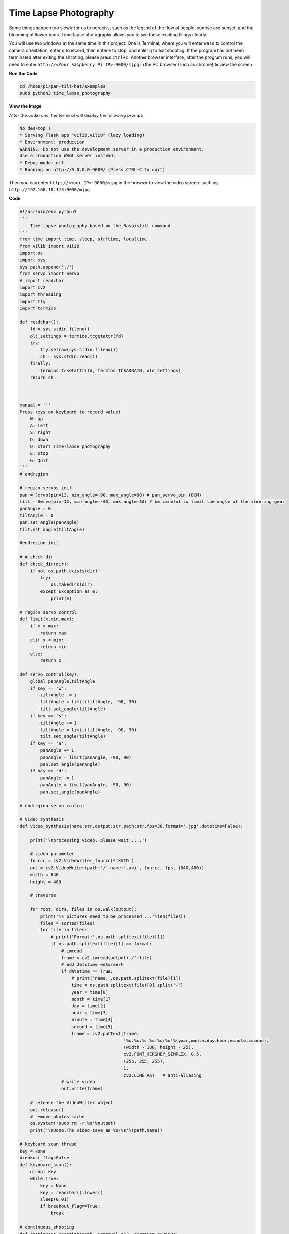 Time Lapse Photography
======================

Some things happen too slowly for us to perceive, such as the legend of the flow of people, sunrise and sunset, and the blooming of flower buds. Time-lapse photography allows you to see these exciting things clearly.

You will use two windows at the same time in this project:
One is Terminal, where you will enter ``wasd`` to control the camera orientation, enter ``q`` to record, then enter ``e`` to stop, and enter ``g`` to exit shooting. If the program has not been terminated after exiting the shooting, please press ``ctrl+c``.
Another browser interface, after the program runs, you will need to enter ``http://<Your Raspberry Pi IP>:9000/mjpg`` in the PC browser (such as chrome) to view the screen.


.. raw:: html

    <iframe width="516" height="387" src="https://www.youtube.com/embed/Y19uTA079Z8" title="YouTube video player" frameborder="0" allow="accelerometer; autoplay; clipboard-write; encrypted-media; gyroscope; picture-in-picture" allowfullscreen></iframe>


**Run the Code**

.. raw:: html

    <run></run>

.. code-block::

    cd /home/pi/pan-tilt-hat/examples
    sudo python3 time_lapse_photography

**View the Image**

After the code runs, the terminal will display the following prompt:

.. code-block::

    No desktop !
    * Serving Flask app "vilib.vilib" (lazy loading)
    * Environment: production
    WARNING: Do not use the development server in a production environment.
    Use a production WSGI server instead.
    * Debug mode: off
    * Running on http://0.0.0.0:9000/ (Press CTRL+C to quit)

Then you can enter ``http://<your IP>:9000/mjpg`` in the browser to view the video screen. such as:  ``http://192.168.18.113:9000/mjpg``

.. image:: image/display.png


**Code**

.. code-block:: python

    #!/usr/bin/env python3
    '''
        Time-lapse photography based on the Raspistill command
    '''
    from time import time, sleep, strftime, localtime
    from vilib import Vilib
    import os
    import sys
    sys.path.append('./')
    from servo import Servo
    # import readchar
    import cv2
    import threading
    import tty
    import termios

    def readchar():
        fd = sys.stdin.fileno()
        old_settings = termios.tcgetattr(fd)
        try:
            tty.setraw(sys.stdin.fileno())
            ch = sys.stdin.read(1)
        finally:
            termios.tcsetattr(fd, termios.TCSADRAIN, old_settings)
        return ch
        


    manual = '''
    Press keys on keyboard to record value!
        W: up
        A: left
        S: right
        D: down
        Q: start Time-lapse photography 
        E: stop
        G: Quit
    '''
    # endregion

    # region servos init
    pan = Servo(pin=13, min_angle=-90, max_angle=90) # pan_servo_pin (BCM)
    tilt = Servo(pin=12, min_angle=-90, max_angle=30) # be careful to limit the angle of the steering gear
    panAngle = 0
    tiltAngle = 0
    pan.set_angle(panAngle)
    tilt.set_angle(tiltAngle)

    #endregion init

    # # check dir 
    def check_dir(dir):
        if not os.path.exists(dir):
            try:
                os.makedirs(dir)
            except Exception as e:
                print(e)

    # region servo control
    def limit(x,min,max):
        if x > max:
            return max
        elif x < min:
            return min
        else:
            return x

    def servo_control(key):
        global panAngle,tiltAngle       
        if key == 'w':
            tiltAngle -= 1
            tiltAngle = limit(tiltAngle, -90, 30)
            tilt.set_angle(tiltAngle)
        if key == 's':
            tiltAngle += 1
            tiltAngle = limit(tiltAngle, -90, 30)
            tilt.set_angle(tiltAngle)
        if key == 'a':
            panAngle += 1
            panAngle = limit(panAngle, -90, 90)
            pan.set_angle(panAngle)
        if key == 'd':
            panAngle -= 1
            panAngle = limit(panAngle, -90, 90)
            pan.set_angle(panAngle)

    # endregion servo control

    # Video synthesis
    def video_synthesis(name:str,output:str,path:str,fps=30,format='.jpg',datetime=False):

        print('\nprocessing video, please wait ....')

        # video parameter
        fourcc = cv2.VideoWriter_fourcc(*'XVID')
        out = cv2.VideoWriter(path+'/'+name+'.avi', fourcc, fps, (640,480))
        width = 640
        height = 480

        # traverse
    
        for root, dirs, files in os.walk(output):
            print('%s pictures need to be processed ...'%len(files))
            files = sorted(files)
            for file in files:
                # print('Format:',os.path.splitext(file)[1])
                if os.path.splitext(file)[1] == format:
                    # imread
                    frame = cv2.imread(output+'/'+file)
                    # add datetime watermark
                    if datetime == True:
                        # print('name:',os.path.splitext(file)[1])
                        time = os.path.splitext(file)[0].split('-')
                        year = time[0]
                        month = time[1]
                        day = time[2]
                        hour = time[3]
                        minute = time[4]
                        second = time[5]
                        frame = cv2.putText(frame, 
                                            '%s.%s.%s %s:%s:%s'%(year,month,day,hour,minute,second),
                                            (width - 180, height - 25), 
                                            cv2.FONT_HERSHEY_SIMPLEX, 0.5,
                                            (255, 255, 255),
                                            1, 
                                            cv2.LINE_AA)   # anti-aliasing
                    # write video
                    out.write(frame)

        # release the VideoWriter object
        out.release()
        # remove photos cache
        os.system('sudo rm -r %s'%output)
        print('\nDone.The video save as %s/%s'%(path,name))

    # keyboard scan thread
    key = None
    breakout_flag=False
    def keyboard_scan():
        global key
        while True:
            key = None
            key = readchar().lower()
            sleep(0.01)
            if breakout_flag==True:
                break
            
    # continuous_shooting
    def continuous_shooting(path, interval_s=3, duration_s=3600):
        print('\nStart time-lapse photography, press the "e" key to stop')   

        start_time = time()
        node_time = start_time

        while True: 
            
            if time()-node_time > interval_s:
                node_time = time()
                Vilib.take_photo(photo_name=strftime("%Y-%m-%d-%H-%M-%S", localtime()),path=path)
            if key == 'e' or time()-start_time > duration_s:
                break
            sleep(0.01) # second


    # main
    def main():
        global key
        
        
        Vilib.camera_start(vflip=True,hflip=True)
        Vilib.display(local=True,web=True)

        sleep(2)
        print(manual)
        sleep(0.2)
        t = threading.Thread(target=keyboard_scan)
        t.setDaemon(True)
        t.start()
        
        path = "/home/pi/Videos/vilib/time_lapse"
        check_dir(path)

        while True:
            servo_control(key)

            # time-lapse photography
            if key == 'q':
                # check path
                output = path+'/'+strftime("%Y-%m-%d-%H-%M-%S", localtime())
                check_dir(output)
                # take a picture every 3 seconds for 3600 seconds
                continuous_shooting(output, interval_s=3, duration_s=3600)
                # video_synthesis
                name=strftime("%Y-%m-%d-%H-%M-%S", localtime())
                video_synthesis(name=name,
                                output=output,
                                path=path,
                                fps=30,
                                format='.jpg',
                                datetime=True)       
            # esc
            if key == 'g':
                Vilib.camera_close()
                global breakout_flag
                breakout_flag=True
                sleep(0.1)
                print('The program ends, please press CTRL+C to exit.')
                break 
            sleep(0.01)

    if __name__ == "__main__":
        main()


.. 5.31 mark

**How it works?**

Similar to :ref:`Continuous Shooting`, this example also needs to be split for analysis. It includes the following parts:

* Servo control
* Key input
* Path management
* Shooting
* Video synthesis

1. **Servo Control**: It is exactly the same as Continuous Shooting, no need to repeat it.

2. **Key input**: Its implementation is consistent with Continuous Shooting (ie ``readchar()``), but it is called by a separate thread. We extract the relevant code separately, as follows:

    .. code-block:: python

        '''
        Time-lapse photography based on the Raspistill command
        '''
        from time import sleep,

        import sys
        import tty
        import termios
        import threading

        # region  read keyboard 
        def readchar():
            pass

        # keyboard scan thread
        key = None
        breakout_flag=False

        def keyboard_scan():
            global key
            while True:
                key = None
                key = readchar().lower()
                sleep(0.01)
                if breakout_flag==True:
                    break
                
        # main
        def main():

            t = threading.Thread(target=keyboard_scan)
            t.setDaemon(True)
            t.start()
            
            while True:  
                # esc
                if key == 'g':
                    global breakout_flag
                    breakout_flag=True
                    sleep(0.1)
                    print('The program ends, please press CTRL+C to exit.')
                    break 
                sleep(0.01)

        if __name__ == "__main__":
            main()

    Simply put, the ``t = threading.Thread(target=keyboard_scan)`` line of the main function generates a thread and calls the ``keyboard_scan()`` function. This function calls ``readchar()`` in a loop until the ``breakout_flag`` ends after being modified.

    For details on the use of threads, please refer to `Threading - Python Docs <https://docs.python.org/3/library/threading.html?thread#threading.Thread>`_.

3. **Route Management**: Used to ensure that the file read and write path during shooting is correct. It includes the following:

    .. code-block:: python

        import os

        # # check dir 
        def check_dir(dir):
            if not os.path.exists(dir):
                try:
                    os.makedirs(dir)
                except Exception as e:
                    print(e)

        # main
        def main():
            path = "/home/pi/Videos/vilib/time_lapse"
            check_dir(path)

            while True:
                if key == 'q':
                    #check path
                    output = path+'/'+strftime("%Y-%m-%d-%H-%M-%S", localtime())
                    check_dir(output)

                    # take_photo
                    # video_synthesis
                    

        if __name__ == "__main__":
            main()

    The target directory for our output videos is ``path``. And generating video requires a large number of temporary still photos, which are stored in ``output``. The function of ``check_dir()`` is to check whether the target folder exists, and create it if it does not exist.

    An ``os`` library is imported here, which allows python to use related functions of the operating system. Such as reading and writing files, creating files and directories, and manipulate paths. For details, please see `OS - Python Docs <https://docs.python.org/3/library/os.html>`_.

4. **Shooting**: Similar to :ref:`Continuous Shooting`, the difference is that instead of writing a specific number of photos, you manually press ``e`` to stop. This is achieved because the keyboard input is separated from the main program and runs on the thread separately.

    .. code-block:: python

        from time import time, sleep, strftime, localtime
        from vilib import Vilib

        # continuous_shooting
        def continuous_shooting(path, interval_s=3, duration_s=3600):
            print('\nStart time-lapse photography, press the "e" key to stop')   

            start_time = time()
            node_time = start_time

            while True: 
                
                if time()-node_time > interval_s:
                    node_time = time()
                    Vilib.take_photo(photo_name=strftime("%Y-%m-%d-%H-%M-%S", localtime()),path=path)
                if key == 'e' or time()-start_time > duration_s:
                    break
                sleep(0.01) # second

        # main
        def main():

            Vilib.camera_start(vflip=True,hflip=True)
            Vilib.display(local=True,web=True)
            
            while True:
                # time-lapse photography
                if key == 'q':
                    #check path

                    # take a picture every 3 seconds for 3600 seconds
                    continuous_shooting(output, interval_s=3, duration_s=3600)
                    
                    # video_synthesis
                    
                # esc
                if key == 'g':
                    Vilib.camera_close()
                    break 
                sleep(0.01)

        if __name__ == "__main__":
            main()

5. **Video synthesis**: It uses the photos stored in the ``output`` path as frames, and generates a video output to the ``path``.

    .. code-block:: python

        from time import time, sleep, strftime, localtime
        from vilib import Vilib
        import cv2
        import os

        # Video synthesis
        def video_synthesis(name:str,output:str,path:str,fps=30,format='.jpg',datetime=False):

            print('\nprocessing video, please wait ....')

            # video parameter
            fourcc = cv2.VideoWriter_fourcc(*'XVID')
            out = cv2.VideoWriter(path+'/'+name+'.avi', fourcc, fps, (640,480))
            width = 640
            height = 480

            # traverse
        
            for root, dirs, files in os.walk(output):
                print('%s pictures need to be processed ...'%len(files))
                files = sorted(files)
                for file in files:
                    # print('Format:',os.path.splitext(file)[1])
                    if os.path.splitext(file)[1] == format:
                        # imread
                        frame = cv2.imread(output+'/'+file)
                        # add datetime watermark
                        if datetime == True:
                            # print('name:',os.path.splitext(file)[1])
                            time = os.path.splitext(file)[0].split('-')
                            year = time[0]
                            month = time[1]
                            day = time[2]
                            hour = time[3]
                            minute = time[4]
                            second = time[5]
                            frame = cv2.putText(frame, 
                                                '%s.%s.%s %s:%s:%s'%(year,month,day,hour,minute,second),
                                                (width - 180, height - 25), 
                                                cv2.FONT_HERSHEY_SIMPLEX, 0.5,
                                                (255, 255, 255),
                                                1, 
                                                cv2.LINE_AA)   # anti-aliasing
                        # write video
                        out.write(frame)

            # release the VideoWriter object
            out.release()
            # remove photos cache
            os.system('sudo rm -r %s'%output)
            print('\nDone.The video save as %s/%s'%(path,name))

        # main
        def main()
            while True:
                if key == 'q':
                    #check path
                    # take_photo
                    
                    # video_synthesis
                    name=strftime("%Y-%m-%d-%H-%M-%S", localtime())
                    video_synthesis(name=name,
                                    output=output,
                                    path=path,
                                    fps=30,
                                    format='.jpg',
                                    datetime=True)   
                    

        if __name__ == "__main__":
            main()


    Here, the video writer object is initialized first. The code show as below:

    .. code-block:: python

        fourcc = cv2.VideoWriter_fourcc(*'XVID')
        out = cv2.VideoWriter(output+'/'+name, fourcc, fps, (640,480))

    This module is derived from OpenCV, please refer to `VideoWriter-OpenCV Docs <https://docs.opencv.org/4.0.0/dd/d9e/classcv_1_1VideoWriter.html>`_ for details.

    Then, loop through each frame to form a video:

    .. code-block:: python

        for root, dirs, files in os.walk(input):
            print('%s pictures be processed'%len(files))
            files = sorted(files)
            for file in files:
                if os.path.splitext(file)[1] == format:
                    # imread
                    frame = cv2.imread(input+'/'+file)
                    # add datetime watermark
                    if datetime == True:
                        time = os.path.splitext(file)[0].split('-')
                        year = time[0]
                        month = time[1]
                        day = time[2]
                        hour = time[3]
                        minute = time[4]
                        second = time[5]
                        frame = cv2.putText(frame, '%s.%s.%s %s:%s:%s'%(year,month,day,hour,minute,second),
                                            (width - 180, height - 25), cv2.FONT_HERSHEY_SIMPLEX, 0.5,
                                            (255, 255, 255),1,cv2.LINE_AA)   # anti-aliasing
                    # write video
                    out.write(frame)

    After the video is processed, release the VideoWriter.

    .. code-block:: python

        # release the VideoWriter object
        out.release()

    Finally delete the ``input`` folder. Of course, if you have enough space, comment out this line of code to keep the original picture.

    .. code-block:: python

        # remove photos cache
        os.system('sudo rm -r %s'%output)
        print('\nDone.The video save as %s/%s'%(path,name))